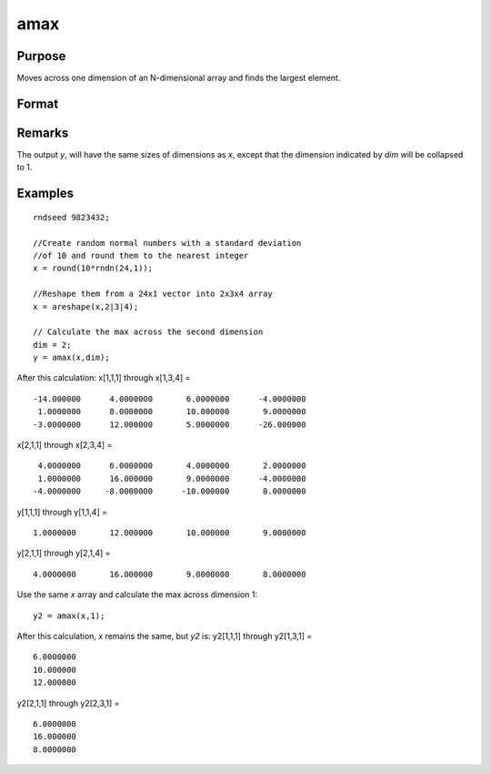 
amax
==============================================

Purpose
----------------

Moves across one dimension of an N-dimensional array and finds the largest element.

Format
----------------
.. function:: amax(x, dim)

    :param x: 
    :type x: N-dimensional array.

    :param dim: number of dimension across which to find the maximum value.
    :type dim: scalar

    :returns: y (N-dimensional array)

Remarks
-------

The output *y*, will have the same sizes of dimensions as *x*, except that
the dimension indicated by *dim* will be collapsed to 1.

Examples
----------------

::

    rndseed 9823432;
    
    //Create random normal numbers with a standard deviation
    //of 10 and round them to the nearest integer
    x = round(10*rndn(24,1));
    
    //Reshape them from a 24x1 vector into 2x3x4 array
    x = areshape(x,2|3|4);
    
    // Calculate the max across the second dimension
    dim = 2;
    y = amax(x,dim);

After this calculation:
x[1,1,1] through x[1,3,4] =

::

    -14.000000      4.0000000       6.0000000      -4.0000000
     1.0000000      8.0000000       10.000000       9.0000000
    -3.0000000      12.000000       5.0000000      -26.000000

x[2,1,1] through x[2,3,4] =

::

     4.0000000      6.0000000       4.0000000       2.0000000
     1.0000000      16.000000       9.0000000      -4.0000000
    -4.0000000     -8.0000000      -10.000000       8.0000000

y[1,1,1] through y[1,1,4] =

::

    1.0000000       12.000000       10.000000       9.0000000

y[2,1,1] through y[2,1,4] =

::

    4.0000000       16.000000       9.0000000       8.0000000

Use the same *x* array and calculate the max across dimension 1:

::

    y2 = amax(x,1);

After this calculation, *x* remains the same, but *y2* is:
y2[1,1,1] through y2[1,3,1] =

::

    6.0000000
    10.000000
    12.000000

y2[2,1,1] through y2[2,3,1] =

::

    6.0000000
    16.000000
    8.0000000

.. seealso:: Functions :func:`amin`, :func:`maxc`

